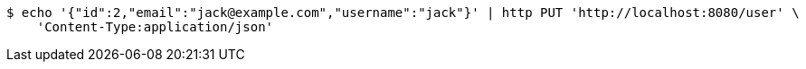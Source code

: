 [source,bash]
----
$ echo '{"id":2,"email":"jack@example.com","username":"jack"}' | http PUT 'http://localhost:8080/user' \
    'Content-Type:application/json'
----